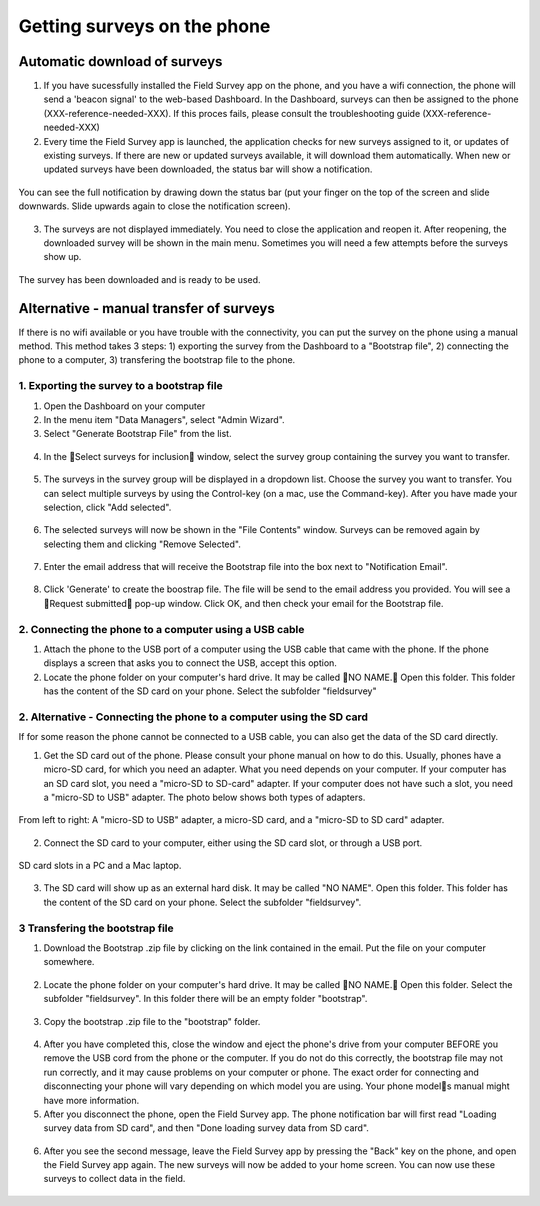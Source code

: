 Getting surveys on the phone 
============================

Automatic download of surveys
-----------------------------
1. If you have sucessfully installed the Field Survey app on the phone, and you have a wifi connection, the phone will send a 'beacon signal' to the web-based Dashboard. In the Dashboard, surveys can then be assigned to the phone (XXX-reference-needed-XXX). If this proces fails, please consult the troubleshooting guide (XXX-reference-needed-XXX)

2. Every time the Field Survey app is launched, the application checks for new surveys assigned to it, or updates of existing surveys. If there are new or updated surveys available, it will download them automatically. When new or updated surveys have been downloaded, the status bar will show a notification. 

.. figure:: img/6-getting-survey-1-arrow.gif
   :width: 200 px
   :align: center
   
You can see the full notification by drawing down the status bar (put your finger on the top of the screen and slide downwards. Slide upwards again to close the notification screen).

.. figure:: img/6-getting-survey-2-arrow.gif
   :width: 200 px
   :align: center
   
3. The surveys are not displayed immediately. You need to close the application and reopen it. After reopening, the downloaded survey will be shown in the main menu. Sometimes you will need a few attempts before the surveys show up.   

.. figure:: img/6-getting-survey-3-arrow.png
   :width: 200 px
   :align: center
   
   The survey has been downloaded and is ready to be used.
      
   
Alternative - manual transfer of surveys
----------------------------------------
If there is no wifi available or you have trouble with the connectivity, you can put the survey on the phone using a manual method. This method takes 3 steps: 1) exporting the survey from the Dashboard to a "Bootstrap file", 2) connecting the phone to a computer, 3) transfering the bootstrap file to the phone.

1. Exporting the survey to a bootstrap file
*******************************************
1. Open the Dashboard on your computer

2. In the menu item "Data Managers", select "Admin Wizard". 

3. Select "Generate Bootstrap File" from the list.

.. figure:: img/6-getting-surveys-4-arrow.png
   :width: 400 px
   :align: center

4. In the Select surveys for inclusion window, select the survey group containing the survey you want to transfer. 

.. figure:: img/6-getting-surveys-5-arrow.png
   :width: 550 px
   :align: center

5. The surveys in the survey group will be displayed in a dropdown list. Choose the survey you want to transfer. You can select multiple surveys by using the Control-key (on a mac, use the Command-key). After you have made your selection, click "Add selected".

.. figure:: img/6-getting-surveys-6-arrow.png
   :width: 550 px
   :align: center

6. The selected surveys will now be shown in the "File Contents" window. Surveys can be removed again by selecting them and clicking "Remove Selected".

.. figure:: img/6-getting-surveys-7-arrow.png
   :width: 550 px
   :align: center

7. Enter the email address that will receive the Bootstrap file into the box next to "Notification Email". 

.. figure:: img/6-getting-surveys-8-arrow.png
   :width: 550 px
   :align: center

8. Click 'Generate' to create the boostrap file. The file will be send to the email address you provided. You will see a Request submitted pop-up window. Click OK, and then check your email for the Bootstrap file.

.. figure:: img/6-getting-surveys-9.png
   :width: 250 px
   :align: center


2. Connecting the phone to a computer using a USB cable
********************************************************
1. Attach the phone to the USB port of a computer using the USB cable that came with the phone. If the phone displays a screen that asks you to connect the USB, accept this option.

2. Locate the phone folder on your computer's hard drive. It may be called NO NAME. Open this folder. This folder has the content of the SD card on your phone. Select the subfolder "fieldsurvey"

.. figure:: img/9-submit-manual-4-arrow.gif
   :width: 647 px
   :align: center


2. Alternative - Connecting the phone to a computer using the SD card
************************************************************************
If for some reason the phone cannot be connected to a USB cable, you can also get the data of the SD card directly. 

1. Get the SD card out of the phone. Please consult your phone manual on how to do this. Usually, phones have a micro-SD card, for which you need an adapter. What you need depends on your computer. If your computer has an SD card slot, you need a "micro-SD to SD-card" adapter. If your computer does not have such a slot, you need a "micro-SD to USB" adapter. The photo below shows both types of adapters. 

.. figure:: img/9-submit-manual-7.jpg
   :width: 250 px
   :align: center
   
   From left to right: A "micro-SD to USB" adapter, a micro-SD card, and a "micro-SD to SD card" adapter.

2. Connect the SD card to your computer, either using the SD card slot, or through a USB port.

.. figure:: img/9-submit-manual-6-arrow.jpg
   :width: 500 px
   :align: center
   
   SD card slots in a PC and a Mac laptop.

3. The SD card will show up as an external hard disk. It may be called "NO NAME". Open this folder. This folder has the content of the SD card on your phone. Select the subfolder "fieldsurvey".

3 Transfering the bootstrap file
*********************************
1. Download the Bootstrap .zip file by clicking on the link contained in the email. Put the file on your computer somewhere.

.. figure:: img/6-getting-surveys-9a-arrow.png
   :width: 450 px
   :align: center


2. Locate the phone folder on your computer's hard drive. It may be called NO NAME. Open this folder. Select the subfolder "fieldsurvey". In this folder there will be an empty folder "bootstrap".

.. figure:: img/6-getting-surveys-9b-arrow.png
   :width: 450 px
   :align: center

3. Copy the bootstrap .zip file to the "bootstrap" folder.

.. figure:: img/6-getting-surveys-9c-arrow.png
   :width: 500 px
   :align: center

4. After you have completed this, close the window and eject the phone's drive from your computer BEFORE you remove the USB cord from the phone or the computer. If you do not do this correctly, the bootstrap file may not run correctly, and it may cause problems on your computer or phone. The exact order for connecting and disconnecting your phone will vary depending on which model you are using. Your phone models manual might have more information.

5. After you disconnect the phone, open the Field Survey app. The phone notification bar will first read "Loading survey data from SD card", and then "Done loading survey data from SD card". 

.. figure:: img/6-getting-surveys-9d-arrow.png
   :width: 200 px
   :align: center


6. After you see the second message, leave the Field Survey app by pressing the "Back" key on the phone, and open the Field Survey app again. The new surveys will now be added to your home screen. You can now use these surveys to collect data in the field.

.. figure:: img/6-getting-surveys-9e-arrow.png
   :width: 200 px
   :align: center